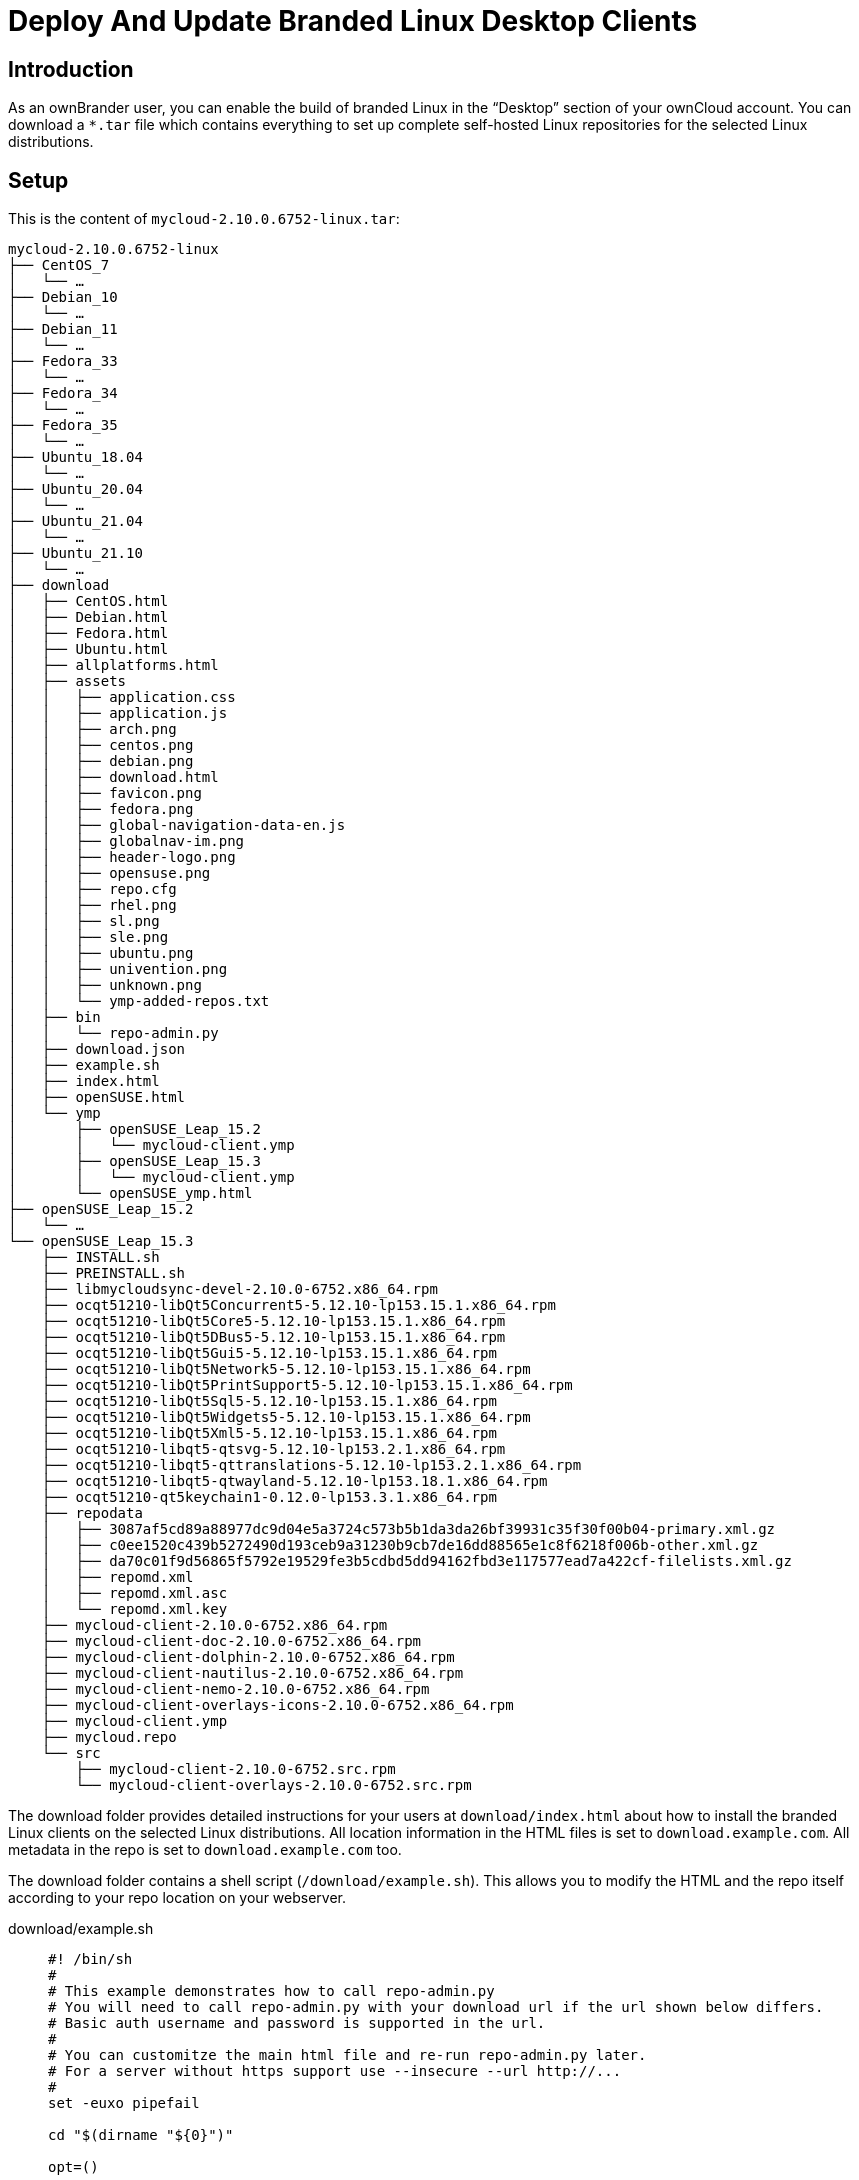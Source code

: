 = Deploy And Update Branded Linux Desktop Clients

:description: As an ownBrander user, you can enable the build of branded Linux in the “Desktop” section of your ownCloud account.

== Introduction

{description} You can download a `*.tar` file which contains everything to set up complete self-hosted Linux repositories for the selected Linux distributions.

== Setup

This is the content of `mycloud-2.10.0.6752-linux.tar`:

[source,text]
----
mycloud-2.10.0.6752-linux
├── CentOS_7
│   └── …
├── Debian_10
│   └── …
├── Debian_11
│   └── …
├── Fedora_33
│   └── …
├── Fedora_34
│   └── …
├── Fedora_35
│   └── …
├── Ubuntu_18.04
│   └── …
├── Ubuntu_20.04
│   └── …
├── Ubuntu_21.04
│   └── …
├── Ubuntu_21.10
│   └── …
├── download
│   ├── CentOS.html
│   ├── Debian.html
│   ├── Fedora.html
│   ├── Ubuntu.html
│   ├── allplatforms.html
│   ├── assets
│   │   ├── application.css
│   │   ├── application.js
│   │   ├── arch.png
│   │   ├── centos.png
│   │   ├── debian.png
│   │   ├── download.html
│   │   ├── favicon.png
│   │   ├── fedora.png
│   │   ├── global-navigation-data-en.js
│   │   ├── globalnav-im.png
│   │   ├── header-logo.png
│   │   ├── opensuse.png
│   │   ├── repo.cfg
│   │   ├── rhel.png
│   │   ├── sl.png
│   │   ├── sle.png
│   │   ├── ubuntu.png
│   │   ├── univention.png
│   │   ├── unknown.png
│   │   └── ymp-added-repos.txt
│   ├── bin
│   │   └── repo-admin.py
│   ├── download.json
│   ├── example.sh
│   ├── index.html
│   ├── openSUSE.html
│   └── ymp
│       ├── openSUSE_Leap_15.2
│       │   └── mycloud-client.ymp
│       ├── openSUSE_Leap_15.3
│       │   └── mycloud-client.ymp
│       └── openSUSE_ymp.html
├── openSUSE_Leap_15.2
│   └── …
└── openSUSE_Leap_15.3
    ├── INSTALL.sh
    ├── PREINSTALL.sh
    ├── libmycloudsync-devel-2.10.0-6752.x86_64.rpm
    ├── ocqt51210-libQt5Concurrent5-5.12.10-lp153.15.1.x86_64.rpm
    ├── ocqt51210-libQt5Core5-5.12.10-lp153.15.1.x86_64.rpm
    ├── ocqt51210-libQt5DBus5-5.12.10-lp153.15.1.x86_64.rpm
    ├── ocqt51210-libQt5Gui5-5.12.10-lp153.15.1.x86_64.rpm
    ├── ocqt51210-libQt5Network5-5.12.10-lp153.15.1.x86_64.rpm
    ├── ocqt51210-libQt5PrintSupport5-5.12.10-lp153.15.1.x86_64.rpm
    ├── ocqt51210-libQt5Sql5-5.12.10-lp153.15.1.x86_64.rpm
    ├── ocqt51210-libQt5Widgets5-5.12.10-lp153.15.1.x86_64.rpm
    ├── ocqt51210-libQt5Xml5-5.12.10-lp153.15.1.x86_64.rpm
    ├── ocqt51210-libqt5-qtsvg-5.12.10-lp153.2.1.x86_64.rpm
    ├── ocqt51210-libqt5-qttranslations-5.12.10-lp153.2.1.x86_64.rpm
    ├── ocqt51210-libqt5-qtwayland-5.12.10-lp153.18.1.x86_64.rpm
    ├── ocqt51210-qt5keychain1-0.12.0-lp153.3.1.x86_64.rpm
    ├── repodata
    │   ├── 3087af5cd89a88977dc9d04e5a3724c573b5b1da3da26bf39931c35f30f00b04-primary.xml.gz
    │   ├── c0ee1520c439b5272490d193ceb9a31230b9cb7de16dd88565e1c8f6218f006b-other.xml.gz
    │   ├── da70c01f9d56865f5792e19529fe3b5cdbd5dd94162fbd3e117577ead7a422cf-filelists.xml.gz
    │   ├── repomd.xml
    │   ├── repomd.xml.asc
    │   └── repomd.xml.key
    ├── mycloud-client-2.10.0-6752.x86_64.rpm
    ├── mycloud-client-doc-2.10.0-6752.x86_64.rpm
    ├── mycloud-client-dolphin-2.10.0-6752.x86_64.rpm
    ├── mycloud-client-nautilus-2.10.0-6752.x86_64.rpm
    ├── mycloud-client-nemo-2.10.0-6752.x86_64.rpm
    ├── mycloud-client-overlays-icons-2.10.0-6752.x86_64.rpm
    ├── mycloud-client.ymp
    ├── mycloud.repo
    └── src
        ├── mycloud-client-2.10.0-6752.src.rpm
        └── mycloud-client-overlays-2.10.0-6752.src.rpm
----

The download folder provides detailed instructions for your users at `download/index.html` about how to install the branded Linux clients on the selected Linux distributions. All location information in the HTML files is set to `download.example.com`. All metadata in the repo is set to `download.example.com` too.

The download folder contains a shell script (`/download/example.sh`). This allows you to modify the HTML and the repo itself according to your repo location on your webserver.

download/example.sh:::
+
[source,bash]
----
#! /bin/sh
#
# This example demonstrates how to call repo-admin.py
# You will need to call repo-admin.py with your download url if the url shown below differs.
# Basic auth username and password is supported in the url.
#
# You can customitze the main html file and re-run repo-admin.py later.
# For a server without https support use --insecure --url http://...
#
set -euxo pipefail

cd "$(dirname "${0}")"

opt=()

# if a .repo-admin-prefix file is found in a parent directory, --url can be omitted
opt+=("--url" "http://download.example.com/repo")

python3 bin/repo-admin.py  "${opt[@]}" -d 'download' -p '.*-client' -i 'index.html' -f ..
----

The url after unpacking is an invalid url.
You must change example.sh before it can be run.

* Either
** replace the url with the correct url leading to the exact folder in which the archive was unpacked +
     (ending in `.../mycloud-2.10.0.6752-linux/` here).
* Or 
** Delete (or comment out) the line containing the url.
** Make sure there is a `.repo-admin-prefix` file in the parent folder of the unpacked archive (here next to `mycloud-2.10.0.6752-linux`)
** Its contents is the base URL leading up to this parent folder. +
     Example: if the correct `--url` parameter is: +
     `\http://cloud.example.com/install/mycloud-2.10.0.6752-linux/` +
     then the prefix file can be created like this:
*** `cd ...` +
     # go to the parent folder of the unpacked archive.
*** `echo "http://cloud.example.com/install" > .repo-admin-prefix` +
     # this needs to be done only once.

Then execute the script with `bash example.sh` and check the `.../download/index.html` that is printed.

Notice: When the URL starts with `http://` then the `--insecure` option is implicit and need not be specified.
